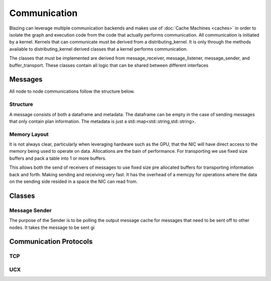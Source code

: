 
Communication
=============

Blazing can leverage multiple communication backends and makes use of :doc:`Cache Machines <caches>` in order to isolate the graph and execution code from the code that actually performs communication. All communication is initiated by a kernel. Kernels that can communicate must be derived from a distributing_kernel. It is only through the methods available to distributing_kernel derived classes that a kernel performs communication.

The classes that must be implemented are derived from message_receiver, message_listener, message_sender, and buffer_transport. These classes contain all logic that can be shared between different interfaces



Messages
--------

All node to node communications follow the structure below.

Structure
^^^^^^^^^

.. image:: /_static/resources/comm-buffers.jpg

A message consists of both a dataframe and metadata. The dataframe can be empty in the case of sending messages that only contain plan information. The metadata is just a std::map<std::string,std::string>.


Memory Layout
^^^^^^^^^^^^^
It is not always clear, particularly when leveraging hardware such as the GPU, that the NIC will have direct access to the memory being used to operate on data. Allocations are the bain of performance. For transporting we use fixed size buffers and pack a table into 1 or more buffers.

.. image:: /_static/resources/comm-buffers.jpg

This allows both the send of receivers of messages to use fixed size pre allocated buffers for transporting information back and forth. Making sending and receiving very fast. It has the overhead of a memcpy for operations where the data on the sending side resided in a space the NIC can read from.


Classes
-------

Message Sender
^^^^^^^^^^^^^^

The purpose of the Sender is to be polling the output message cache for messages that need to be sent off to other nodes. It takes the message to be sent gi


Communication Protocols
-----------------------


TCP
^^^

UCX
^^^
